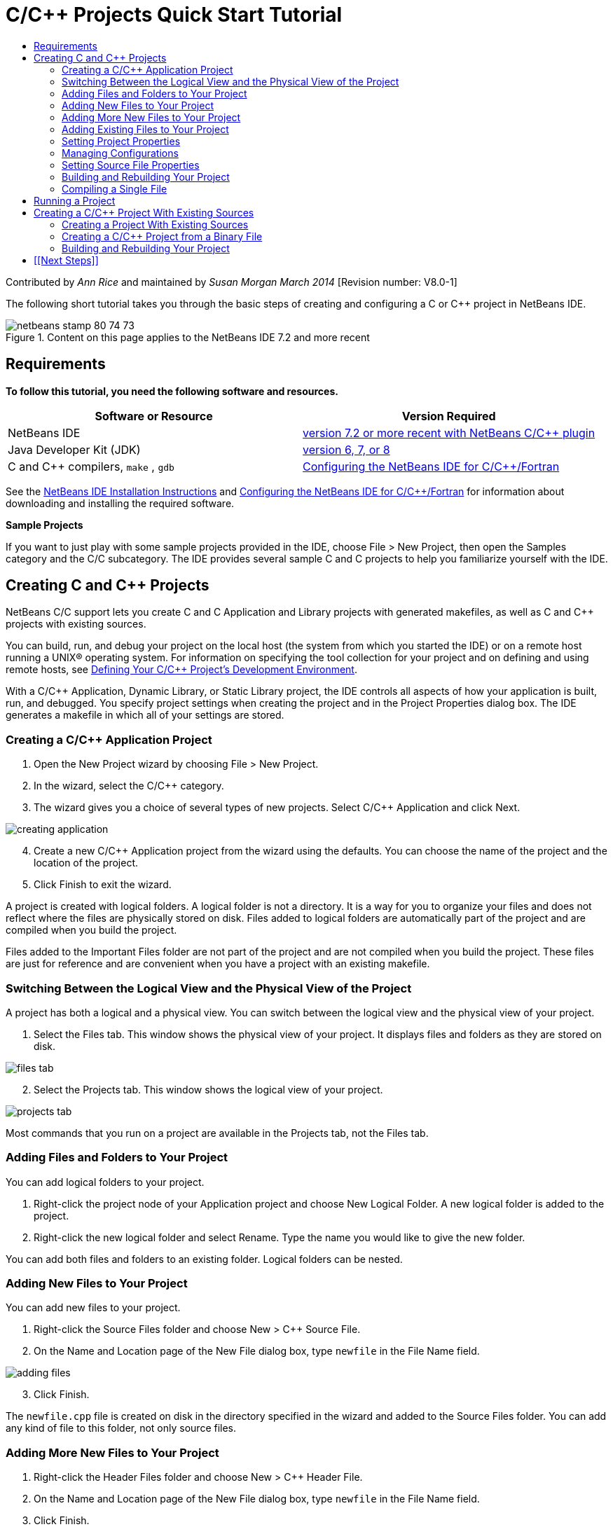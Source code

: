// 
//     Licensed to the Apache Software Foundation (ASF) under one
//     or more contributor license agreements.  See the NOTICE file
//     distributed with this work for additional information
//     regarding copyright ownership.  The ASF licenses this file
//     to you under the Apache License, Version 2.0 (the
//     "License"); you may not use this file except in compliance
//     with the License.  You may obtain a copy of the License at
// 
//       http://www.apache.org/licenses/LICENSE-2.0
// 
//     Unless required by applicable law or agreed to in writing,
//     software distributed under the License is distributed on an
//     "AS IS" BASIS, WITHOUT WARRANTIES OR CONDITIONS OF ANY
//     KIND, either express or implied.  See the License for the
//     specific language governing permissions and limitations
//     under the License.
//

= C/C++ Projects Quick Start Tutorial
:jbake-type: tutorial
:jbake-tags: tutorials 
:jbake-status: published
:icons: font
:syntax: true
:source-highlighter: pygments
:toc: left
:toc-title:
:description: C/C++ Projects Quick Start Tutorial - Apache NetBeans
:keywords: Apache NetBeans, Tutorials, C/C++ Projects Quick Start Tutorial

Contributed by _Ann Rice_ and maintained by _Susan Morgan_ 
_March 2014_ [Revision number: V8.0-1]

The following short tutorial takes you through the basic steps of creating and configuring a C or C++ project in NetBeans IDE.


image::images/netbeans-stamp-80-74-73.png[title="Content on this page applies to the NetBeans IDE  7.2 and more recent"]



== Requirements

*To follow this tutorial, you need the following software and resources.*

|===
|Software or Resource |Version Required 

|NetBeans IDE |link:https://netbeans.org/downloads/index.html[ version 7.2 or more recent with NetBeans C/C{pp} plugin] 

|Java Developer Kit (JDK) |link:http://www.oracle.com/technetwork/java/javase/downloads/index.html[version 6, 7, or 8] 

|C and C++ compilers,  ``make`` ,  ``gdb``  |xref:../../../community/releases/80/cpp-setup-instructions.adoc[Configuring the NetBeans IDE for C/C{pp}/Fortran] 
|===


See the xref:../../../community/releases/80/install.adoc[NetBeans IDE Installation Instructions] and xref:../../../community/releases/80/cpp-setup-instructions.adoc[Configuring the NetBeans IDE for C/C{pp}/Fortran]
for information about downloading and installing the required software.

*Sample Projects*

If you want to just play with some sample projects provided in the IDE, choose File > New Project, then open the Samples category and the C/C++ subcategory. The IDE provides several sample C and C++ projects to help you familiarize yourself with the IDE.


== Creating C and C++ Projects

NetBeans C/C++ support lets you create C and C++ Application and Library projects with generated makefiles, as well as C and C++ projects with existing sources.

You can build, run, and debug your project on the local host (the system from which you started the IDE) or on a remote host running a UNIX® operating system. For information on specifying the tool collection for your project and on defining and using remote hosts, see xref:development-environment.adoc[Defining Your C/C{pp} Project's Development Environment].

With a C/C++ Application, Dynamic Library, or Static Library project, the IDE controls all aspects of how your application is built, run, and debugged. You specify project settings when creating the project and in the Project Properties dialog box. The IDE generates a makefile in which all of your settings are stored.


=== Creating a C/C++ Application Project

1. Open the New Project wizard by choosing File > New Project.
2. In the wizard, select the C/C++ category.
3. The wizard gives you a choice of several types of new projects. Select C/C++ Application and click Next. 

image::images/creating_application.png[]

[start=4]
. Create a new C/C++ Application project from the wizard using the defaults. You can choose the name of the project and the location of the project.

[start=5]
. Click Finish to exit the wizard.

A project is created with logical folders. A logical folder is not a directory. It is a way for you to organize your files and does not reflect where the files are physically stored on disk. Files added to logical folders are automatically part of the project and are compiled when you build the project.

Files added to the Important Files folder are not part of the project and are not compiled when you build the project. These files are just for reference and are convenient when you have a project with an existing makefile.


=== Switching Between the Logical View and the Physical View of the Project

A project has both a logical and a physical view. You can switch between the logical view and the physical view of your project.

1. Select the Files tab. This window shows the physical view of your project. It displays files and folders as they are stored on disk. 

image::images/files_tab.png[]

[start=2]
. Select the Projects tab. This window shows the logical view of your project. 

image::images/projects_tab.png[]

Most commands that you run on a project are available in the Projects tab, not the Files tab.


=== Adding Files and Folders to Your Project

You can add logical folders to your project.

1. Right-click the project node of your Application project and choose New Logical Folder. A new logical folder is added to the project.
2. Right-click the new logical folder and select Rename. Type the name you would like to give the new folder.

You can add both files and folders to an existing folder. Logical folders can be nested.


=== Adding New Files to Your Project

You can add new files to your project.

1. Right-click the Source Files folder and choose New > C++ Source File.
2. On the Name and Location page of the New File dialog box, type  ``newfile``  in the File Name field. 

image::images/adding_files.png[] 


[start=3]
. Click Finish.

The  ``newfile.cpp``  file is created on disk in the directory specified in the wizard and added to the Source Files folder. You can add any kind of file to this folder, not only source files.


=== Adding More New Files to Your Project

1. Right-click the Header Files folder and choose New > C++ Header File.
2. On the Name and Location page of the New File dialog box, type  ``newfile``  in the File Name field.
3. Click Finish.

The  ``newfile.h``  file is created on disk in the directory specified in the wizard and added to the Header Files folder.


=== Adding Existing Files to Your Project

You can add existing files to your project in two ways:

* Right-click the Source Files folder and choose Add Existing Item. You can point to an existing file on disk using the Select Item dialog box and add the file to the project.
* Right-click the Source Files folder and choose Add Existing Items from Folders. Use the Add Files dialog box to add folders that contain existing files.

Do not use New menu item to add existing items. The Name and Location panel will tell you the file already exists.


=== Setting Project Properties

When the project is created, it has two configurations: Debug and Release. A configuration is a collection of settings used for the project, which allows you to easily switch many settings at once when you select a configuration. The Debug configuration builds a version of your application that includes debug information. The Release configuration builds an optimized version.

The Project Properties dialog box contains build and configuration information for your project. To open the Project Properties dialog box:

* Right-click the project node of the  ``CppApplication_1``  project and choose Properties. 

image::images/project_properties.png[]

You can modify the build tool defaults, compiler settings, and other configuration settings in the Project Properties dialog box by selecting a node in the left panel and modifying the properties in the right panel. Select some of the nodes and property values and notice the properties you can set. When you set General properties, you are setting them in all configurations of the project. When you set Build, Run, or Debug properties, you are setting properties in the currently selected configuration.


=== Managing Configurations

Properties changed in the Project Properties window are stored in the makefile for the current configuration. You can edit the default configurations or create new ones. To create a new configuration:

1. Click the Manage Configurations button in the Project Properties dialog box.
2. In the Configurations dialog box, select the configuration that most closely matches your desired configuration. In this case, select the Release configuration and click the Duplicate button. Then click Rename.
3. In the Rename dialog box, rename the configuration to PerformanceRelease. Click OK.
4. Click OK in the Configurations dialog box.
5. In the left panel, select the C Compiler node.
6. In the Project Properties dialog box, note that the PerformanceRelease configuration is selected in the Configuration drop-down list.
7. In the property sheet in the right panel, change the Development Mode from Release to PerformanceRelease. Click OK.

You have created a new configuration that will compile the application with a different set of options.


=== Setting Source File Properties

When you set the project properties for your C or C++ project, the relevant properties apply to all files in the project. You can also set some properties on individual files.

1. Right-click the  ``newfile.cpp``  source file in the Projects tab and choose Properties.
2. Click the General category and see that you can specify a different compiler or other tool to build this file. You can also use a checkbox to exclude the file from the build of the currently selected project configuration.
3. Click the C++ Compiler category and see that you can override the project compiler settings and other properties for this file.
4. Cancel the File Properties dialog box.


=== Building and Rebuilding Your Project

To build your project:

1. Right-click the project node and choose Build, and the project builds. The build output is shown in the Output window.
2. Switch the configuration from Debug to PerformanceRelease in the configuration drop-down list in the main toolbar. Now the project will be built using the PerformanceRelease configuration.
3. Right-click the project node and choose Build, and the project builds. The build output is shown in the Output window.

To rebuild your project:

* Right-click the project node and choose Clean and Build to do a complete rebuild after removing previous build products.
* Right-click the project node and choose Build to do an incremental build. Previous build products are retained if their source files have not changed.

You can build, clean, or both clean and build the project by choosing actions from the Run menu or using tool bar buttons. The project also keeps object files and executables from different configurations separate, so you do not have to worry about mixing files from multiple configurations.


=== Compiling a Single File

To compile a single source file:

* Right-click on the  ``main.cpp``  file and choose Compile File. Only this file is compiled.

Single file compilation is not supported for the project type C/C++ Project With Existing Sources.


== Running a Project

To see how to run a project, you will use the IDE's sample  ``Arguments``  project. The  ``Arguments``  program prints command-line arguments. Before running the program, you will set some arguments in the current configuration. Then you will run the program.

To create the  ``Arguments``  project, set some arguments, and run the project:

1. Choose File > New Project.
2. In the project wizard, expand the Samples category.
3. Select the C/C++ subcategory, then select the  ``Arguments``  project. Click Next, then click Finish.
4. Right-click the  ``Arguments_1``  project node and choose Build. The project builds.
5. Right-click the  ``Arguments_1``  project node and choose Properties.
6. In the Project Properties dialog box, select the Run node.
7. In the Run Command text field, type 1111 2222 3333. Click OK. 

image::images/setting_arguments.png[]

[start=8]
. Right-click the project node and choose Run.The application runs. Your arguments are displayed in the Output window.


== Creating a C/C++ Project With Existing Sources

When creating a C/C++ Project With Existing Sources, the IDE relies on your existing makefile for instructions on how to compile and run your application.

In this exercise, you download and install the sources for the open source Loki C++ library. Loki requires the Pthreads library to build, which is available by default on Linux, Solaris, and Mac OS X. If you are using Windows, you must download the Pthreads library before you can create a project using the Loki source files.


=== Creating a Project With Existing Sources

1. If you are running the IDE on Windows, install the Pthreads library from link:http://sourceware.org/pthreads-win32[http://sourceware.org/pthreads-win32].

For convenience, you can use this link:ftp://sourceware.org/pub/pthreads-win32/pthreads-2005-03-08.exe[direct link] to the pthreads-2005-03-08.exe installer.

Extract the pthreads library in your Windows user directory.


[start=2]
. Download the  ``loki-0.1.7``  library from link:http://sourceforge.net/projects/loki-lib[http://sourceforge.net/projects/loki-lib].

[start=3]
. Uncompress  ``loki-0.1.7``  in a directory of your choice.

[start=4]
. Open the New Project wizard by choosing File > New Project.

[start=5]
. Select the C/C++ category.

[start=6]
. Select C/C++ Project With Existing Sources and click Next.

[start=7]
. On the Select Mode page, click the Browse button. In the Select Project Folder dialog box, navigate to the directory where you saved  ``loki-0.1.7`` . Select the  ``loki-0.1.7``  directory. Click Select. 

image::images/existing_sources_project1.png[] 


[start=8]
. Use the default Configuration Mode, Automatic. Click Finish.

The project is created and opened in the Projects tab, and the IDE automatically runs the Clean and Build actions specified in the existing Makefile. The project is also automatically configured for code assistance.

image::images/existing_sources_project2.png[]


=== Creating a C/C++ Project from a Binary File

You can create a C/C++ project from an existing binary file.

1. Choose File > New Project.
2. Select the C/C++ category.
3. Select C/C++ Project from Binary File and click Next.
4. 
On the Select Binary File page of the New Project wizard, click the Browse button. In the Select Binary File dialog box, navigate to the binary file from which you want to create a project.

The root directory for the source files from which the binary was built is filled in automatically. By default, only the source files from which the binary was built are included in the project. By default, dependencies are included in the project. The shared libraries required by the project are automatically listed.

image::images/binary_project.png[]

[start=5]
. Click Next.

[start=6]
. On the Project Name and Location page, you can choose the name and location of the project. Click Finish.


=== Building and Rebuilding Your Project

To build the project:

* Right-click the project node of the project and choose Build.

To rebuild the project:

* Right-click the project node of the project and choose Clean and Build.


== [[Next Steps]] 

See xref:navigating-editing.adoc[Editing and Navigating C/C{pp} Source Files] for a tutorial on using the advanced navigation and editing features in NetBeans IDE to view and modify your source code.

See the xref:../cnd.adoc[C/C{pp} Learning Trail] for more articles about developing with C/C++/Fortran in NetBeans IDE.

xref:../../../community/mailing-lists.adoc[Send Us Your Feedback]
